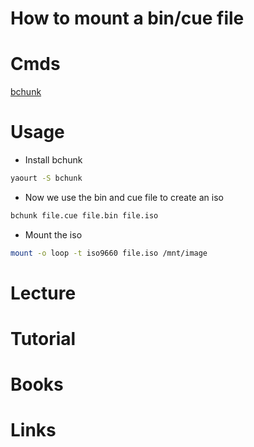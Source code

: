 #+TAGS: bin cue


* How to mount a bin/cue file
* Cmds
[[file://home/crito/org/tech/cmds/bchunk.org][bchunk]]
* Usage
- Install bchunk
#+BEGIN_SRC sh
yaourt -S bchunk
#+END_SRC

- Now we use the bin and cue file to create an iso
#+BEGIN_SRC sh
bchunk file.cue file.bin file.iso
#+END_SRC

- Mount the iso
#+BEGIN_SRC sh
mount -o loop -t iso9660 file.iso /mnt/image
#+END_SRC

* Lecture
* Tutorial
* Books
* Links

